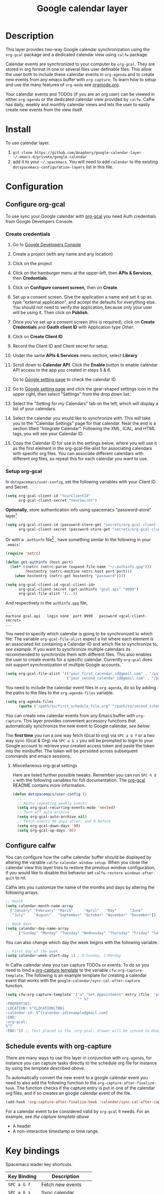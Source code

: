 #+TITLE: Google calendar layer
#+STARTUP: showall

[[file:./img/gcal.png]]
* Table of Contents                                        :TOC_4_gh:noexport:
- [[#description][Description]]
- [[#install][Install]]
- [[#configuration][Configuration]]
  - [[#configure-org-gcal][Configure org-gcal]]
    - [[#create-credentials][Create credentials]]
    - [[#setup-org-gcal][Setup org-gcal]]
      - [[#miscellaneous-org-gcal-settings][Miscellaneous org-gcal settings]]
  - [[#configure-calfw][Configure calfw]]
  - [[#schedule-events-with-org-capture][Schedule events with org-capture]]
- [[#key-bindings][Key bindings]]
- [[#footnotes][Footnotes]]

* Description
This layer provides two-way Google calendar synchronization using the =org-gcal=
package and a dedicated calendar view using =calfw= package.

Calendar events are synchronized to your computer by =org-gcal=. They are stored
in org format in one or several files user definable files. This allow the user
both to include these calendar events in =org-agenda= and to create new events
from any emacs buffer with =org-capture=. To learn how to setup and use the many
features of =org-mode= see [[http://orgmode.org/][orgmode.org]].

Your calendar events and TODOs (if you are an org user) can be viewed in either
=org-agenda= or the dedicated calendar view provided by =calfw=. Calfw has
daily, weekly and monthly calendar views and lets the user to easily create new
events from the view itself.

* Install
To use calendar layer.

1. =git clone https://github.com/Anaphory/google-calendar-layer ~/.emacs.d/private/google-calendar=
2. add it to your =~/.spacemacs=. You will need to add =calendar= to the existing =dotspacemacs-configuration-layers= list in this file.

* Configuration
** Configure org-gcal
To use sync your Google calendar with [[https://github.com/myuhe/org-gcal.el][org-gcal]] you need Auth credentials from Google Developers Console.

*** Create credentials
1. Go to [[https://console.developers.google.com/project][Google Developers Console]]

2. Create a project (with any name and any location)

3. Click on the project

4. Click on the hamburger menu at the upper-left, then *APIs & Services*, then
   *Credentials*.

5. Click on *Configure consent screen,* then on *Create*.

6. Set up a consent screen. Give the application a name and set it up as type
   "external application", and accept the defaults for everything else. You
   should not need to verify the application, because only your user will be
   using it. Then click on *Publish*.

7. Once you've set up a consent screen (this is required), click on *Create
   Credentials* and *Oauth client ID* with Application type /Other/.

8. Click on *Create Client ID*

9. Record the Client ID and Client secret for setup.

10. Under the same *APIs & Services* menu section, select *Library*

11. Scroll down to *Calendar API*. Click the *Enable* button to enable calendar
    API access to the app you created in steps 5 & 6.

    Go to [[https://www.google.com/calendar/render][Google setting page]] to check the calendar ID.

12. Go to [[https://www.google.com/calendar/render][Google setting page]] and click the gear-shaped settings icon in the
    upper right, then select "Settings" from the drop down list.

13. Select the "Setting for my Calendars" tab on the left, which will
    display a list of your calendars.

14. Select the calendar you would like to synchronize with. This will
    take you to the "Calendar Settings" page for that calendar. Near
    the end is a section titled "Integrate Calendar". Following the XML,
    ICAL, and HTML tags, you will see your Calendar ID.

15. Copy the Calendar ID for use in the settings below, where you will
    use it as the first element in the org-gcal-file-alist for
    associating calendars with specific org files. You can associate
    different calendars with different org files, so repeat this for
    each calendar you want to use.

*** Setup org-gcal
In =dotspacemacs/user-config=, set the following variables with your Client ID and Secret.
#+BEGIN_SRC emacs-lisp
  (setq org-gcal-client-id "YourClientId"
        org-gcal-client-secret "YourSecret")
#+END_SRC

*Optionally*, store authentication info using spacemacs "password-store" layer[fn:1]

#+begin_src emacs-lisp
  (setq org-gcal-client-id (password-store-get "secrets/org-gcal-client-id")
        org-gcal-client-secret (password-store-get "secrets/org-gcal-client-secret"))
#+end_src

Or with a =.authinfo= file[fn:2] , have something similar to the following in your =.emacs=:

#+begin_src emacs-lisp
  (require 'netrc)

  (defun get-authinfo (host port)
    (let* ((netrc (netrc-parse (expand-file-name "~/.authinfo.gpg")))
           (hostentry (netrc-machine netrc host port port)))
      (when hostentry (netrc-get hostentry "password"))))

  (setq org-gcal-client-id <gcal-client-id>
        org-gcal-client-secret (get-authinfo "gcal.api" "9999")
        org-gcal-file-alist '(...))
#+end_src

And respectively in the =authinfo.gpg= file,

#+begin_src text
...
machine gcal.api   login none  port 9999   password <gcal-client-secret>
...
#+end_src

You need to specify which calendar is going to be synchronized to which file.
The variable =org-gcal-file-alist= expect a list where each element is an
associated list containing a Calendar-ID and which file to synchronize to, [[org-gcal-cals][see
example]]. If you want to synchronize multiple calendars its recommended to
synchronize them with different files. This also enables the user to create
events for a specific calendar. Currently =org-gcal= does not support
synchronization of multiple Google accounts.

#+NAME: org-gcal-cals
#+BEGIN_SRC emacs-lisp
  (setq org-gcal-file-alist '(("your_first_calendar_id@gmail.com" . "/path/to/first_schedule_file.org")
                              ("your_second_calendar_id@gmail.com" . "/path/to/second_schedule_file.org")))
#+END_SRC

You need to include the calendar event files in =org-agenda=, do so by adding
the paths to the files to the =org-agenda-files= variable.

#+BEGIN_SRC emacs-lisp
  (setq org-agenda-files
        (quote ("/path/to/first_schedule_file.org" "/path/to/second_schedule_file.org")))
#+END_SRC

You can create new calendar events from any Emacs buffer with =org-capture=.
This layer provides convenient accessory functions that automatically
synchronize the new event to Google calendar, [[*Schedule events with org-capture][see below]].

The *first time* you run a one way fetch (Gcal to org) via =SPC a G f= or a two
way sync (Gcal & Org) via =SPC a G s= you will be prompted to login to your
Google account to retrieve your created access token and paste the token into
the minibuffer. The token will be persisted across subsequent commands and emacs
sessions.

**** Miscellaneous org-gcal settings
Here are listed further possible tweaks. Remember you can run =SPC h d v= with
the following variables for full documentation. The [[https://github.com/myuhe/org-gcal.el][org-gcal]] README contains
more information.
#+begin_src emacs-lisp
  (defun dotspacemacs/user-config ()
    ;;...
    ;; Nests repeating weekly events
    (setq org-gcal-recurring-events-mode 'nested)
    ;; Turn off auto-archive
    (setq org-gcal-auto-archive nil)
    ;; Fetch events 90 days after, and 0 before
    (setq org-gcal-down-days '90)
    (setq org-gcal-up-days '0))
#+end_src
** Configure calfw
You can configure how the calfw calendar buffer should be displayed by altering
the variable =calfw-calendar-window-setup=. When you close the calendar view
this layer tries to restore the previous window configuration, if you would like
to disable this behavior set =calfw-restore-windows-after-quit= to nil.

Calfw lets you customize the name of the months and days by altering the following arrays.
#+BEGIN_SRC emacs-lisp
  ;; Month
  (setq calendar-month-name-array
    ["January" "February" "March"     "April"   "May"      "June"
     "July"    "August"   "September" "October" "November" "December"])

  ;; Week days
  (setq calendar-day-name-array
        ["Sunday" "Monday" "Tuesday" "Wednesday" "Thursday" "Friday" "Saturday"])
#+END_SRC

You can also change which day the week begins with the following variable.
#+BEGIN_SRC emacs-lisp
  ;; First day of the week
  (setq calendar-week-start-day 1) ; 0:Sunday, 1:Monday
#+END_SRC

In Calfw calendar view you can capture TODOs or events. To do so you need to
bind a [[http://orgmode.org/manual/Capture-templates.html][org-capture template]] to the variable =cfw:org-capture-template=. The
following is an example template for creating a calendar event that works with
the =google-calendar/sync-cal-after-capture= function.

#+NAME: org-event-schedule
#+BEGIN_SRC emacs-lisp
  (setq cfw:org-capture-template '("a" "Set Appointment" entry (file  "path/to/a/schedule/file.org" )
                                   "* %?
  :PROPERTIES:
  :LOCATION: %^{LOCATION|TBD}
  :calendar-id: %^{calendar-id|example@gmail.com}
  :END:
  :org-gcal:
  %^T
  :END:")) ;; Text placed in the :org-gcal: drawer will be synced to Google Calendar
#+END_SRC

** Schedule events with org-capture
There are many ways to use this layer in conjunction with =org-agenda=, for
instance you can capture tasks directly to the schedule org file for instance by
using the template described [[org-event-schedule][above]].

To automatically convert the new event to a google calendar event you need to
also add the following function to the =org-capture-after-finalize-hook=. The
function checks if the capture entry is put in one of the calendar org files,
and if so creates an google calendar event of the file.
#+BEGIN_SRC emacs-lisp
  (add-hook 'org-capture-after-finalize-hook 'calendar/sync-cal-after-capture)
#+END_SRC

For a calendar event to be considered valid by =org-gcal= it needs. For an
example, see [[org-event-schedule][the capture template above]]
 - A header
 - A non-interactive timestamp or time range.

* Key bindings
Spacemacs leader key shortcuts.
| Key Binding | Description         |
|-------------+---------------------|
| ~SPC a G f~ | Fetch new events    |
| ~SPC a G s~ | Sync calendar       |
| ~SPC a G r~ | Request OAuth token |
| ~SPC a G c~ | Open calendar view  |

Changing the calendar view.
| Key Binding | Description                 |
|-------------+-----------------------------|
| ~D~         | Day view                    |
| ~W~         | Week view                   |
| ~T~         | Two weeks view              |
| ~M~         | Month view                  |

Navigation in calendar view.
| Key Binding | Description                |
|-------------+----------------------------|
| ~l~         | Go right                   |
| ~h~         | Go left                    |
| ~k~         | Go up                      |
| ~j~         | Go down                    |
| ~n~         | Next week                  |
| ~p~         | Previous week              |
| ~N~         | Next month                 |
| ~P~         | Previous month             |
| ~t~         | Today                      |
| ~g~         | Absolute date (YYYY/MM/DD) |
| ~TAB~       | Next item in a day         |

Actions you can perform in calendar view.
| Key Binding | Description                 |
|-------------+-----------------------------|
| ~c~         | Capture new event           |
| ~v~         | Pop-up detail agenda buffer |
| ~r~         | Refresh buffer              |
| ~RET~       | Jump                        |
| ~q~         | Quit calendar view          |

* Footnotes
[fn:1] https://github.com/mhkc/google-calendar-layer/issues/1

[fn:2] [[https://github.com/myuhe/org-gcal.el/issues/47][myuhe/org-gcal.el#47 Support loading credentials from .authinfo]]
